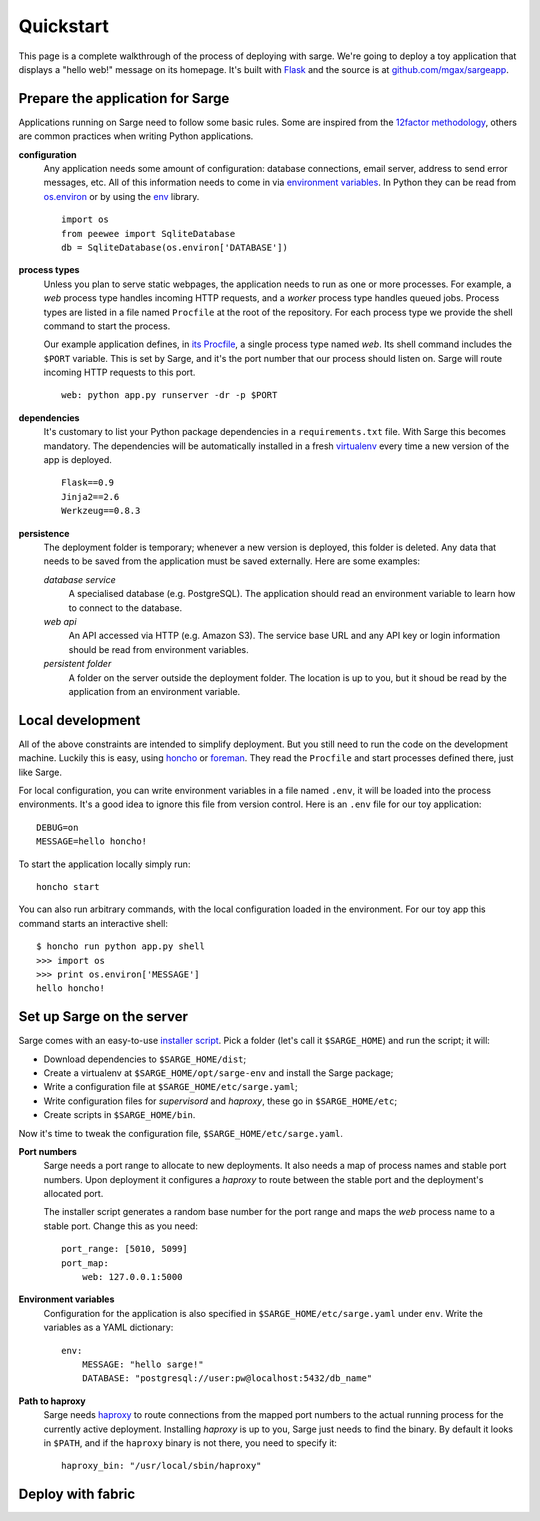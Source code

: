 Quickstart
==========
This page is a complete walkthrough of the process of deploying with
sarge. We're going to deploy a toy application that displays a "hello
web!" message on its homepage. It's built with Flask_ and the source is
at `github.com/mgax/sargeapp`_.

.. _github.com/mgax/sargeapp: https://github.com/mgax/sargeapp
.. _Flask: http://flask.pocoo.org/


Prepare the application for Sarge
---------------------------------
Applications running on Sarge need to follow some basic rules. Some are
inspired from the `12factor methodology`_, others are common practices when
writing Python applications.

.. _12factor methodology: http://www.12factor.net/

**configuration**
    Any application needs some amount of configuration: database
    connections, email server, address to send error messages, etc. All
    of this information needs to come in via `environment variables`_.
    In Python they can be read from `os.environ`_ or by using the env_
    library.

    ::

        import os
        from peewee import SqliteDatabase
        db = SqliteDatabase(os.environ['DATABASE'])

.. _environment variables: https://en.wikipedia.org/wiki/Environment_variable
.. _os.environ: http://docs.python.org/library/os#os.environ
.. _env: http://pypi.python.org/pypi/env

**process types**
    Unless you plan to serve static webpages, the application needs to
    run as one or more processes. For example, a `web` process type
    handles incoming HTTP requests, and a `worker` process type handles
    queued jobs. Process types are listed in a file named ``Procfile``
    at the root of the repository. For each process type we provide the
    shell command to start the process.

    Our example application defines, in `its Procfile`_, a single
    process type named `web`. Its shell command includes the ``$PORT``
    variable. This is set by Sarge, and it's the port number that our
    process should listen on. Sarge will route incoming HTTP requests to
    this port.

    ::

        web: python app.py runserver -dr -p $PORT

.. _its Procfile: https://github.com/mgax/sargeapp/blob/master/Procfile

**dependencies**
    It's customary to list your Python package dependencies in a
    ``requirements.txt`` file. With Sarge this becomes mandatory. The
    dependencies will be automatically installed in a fresh virtualenv_
    every time a new version of the app is deployed.

    ::

        Flask==0.9
        Jinja2==2.6
        Werkzeug==0.8.3

.. _virtualenv: http://www.virtualenv.org/

**persistence**
    The deployment folder is temporary; whenever a new version is
    deployed, this folder is deleted. Any data that needs to be saved
    from the application must be saved externally. Here are some
    examples:

    *database service*
        A specialised database (e.g. PostgreSQL). The application should
        read an environment variable to learn how to connect to the
        database.

    *web api*
        An API accessed via HTTP (e.g. Amazon S3). The service base URL
        and any API key or login information should be read from
        environment variables.

    *persistent folder*
        A folder on the server outside the deployment folder. The
        location is up to you, but it shoud be read by the application
        from an environment variable.


Local development
-----------------
All of the above constraints are intended to simplify deployment. But
you still need to run the code on the development machine. Luckily this
is easy, using honcho_ or foreman_. They read the ``Procfile`` and start
processes defined there, just like Sarge.

.. _honcho: https://github.com/nickstenning/honcho
.. _foreman: http://ddollar.github.com/foreman/

For local configuration, you can write environment variables in a file
named ``.env``, it will be loaded into the process environments. It's a
good idea to ignore this file from version control. Here is an ``.env``
file for our toy application::

    DEBUG=on
    MESSAGE=hello honcho!

To start the application locally simply run::

    honcho start

You can also run arbitrary commands, with the local configuration loaded
in the environment. For our toy app this command starts an interactive
shell::

    $ honcho run python app.py shell
    >>> import os
    >>> print os.environ['MESSAGE']
    hello honcho!


Set up Sarge on the server
--------------------------
Sarge comes with an easy-to-use `installer script`_. Pick a folder
(let's call it ``$SARGE_HOME``) and run the script; it will:

.. _installer script: https://github.com/mgax/sarge/blob/master/install_sarge.py

* Download dependencies to ``$SARGE_HOME/dist``;
* Create a virtualenv at ``$SARGE_HOME/opt/sarge-env`` and install the
  Sarge package;
* Write a configuration file at ``$SARGE_HOME/etc/sarge.yaml``;
* Write configuration files for `supervisord` and `haproxy`, these go in
  ``$SARGE_HOME/etc``;
* Create scripts in ``$SARGE_HOME/bin``.

Now it's time to tweak the configuration file,
``$SARGE_HOME/etc/sarge.yaml``.

**Port numbers**
    Sarge needs a port range to allocate to new deployments. It also
    needs a map of process names and stable port numbers. Upon
    deployment it configures a `haproxy` to route between the stable
    port and the deployment's allocated port.

    The installer script generates a random base number for the port
    range and maps the `web` process name to a stable port. Change this
    as you need::

        port_range: [5010, 5099]
        port_map:
            web: 127.0.0.1:5000

**Environment variables**
    Configuration for the application is also specified in
    ``$SARGE_HOME/etc/sarge.yaml`` under ``env``. Write the variables as
    a YAML dictionary::

        env:
            MESSAGE: "hello sarge!"
            DATABASE: "postgresql://user:pw@localhost:5432/db_name"

**Path to haproxy**
    Sarge needs haproxy_ to route connections from the mapped port
    numbers to the actual running process for the currently active
    deployment. Installing `haproxy` is up to you, Sarge just needs to
    find the binary. By default it looks in ``$PATH``, and if the
    ``haproxy`` binary is not there, you need to specify it::

        haproxy_bin: "/usr/local/sbin/haproxy"

.. _haproxy: http://haproxy.1wt.eu/


Deploy with fabric
------------------
